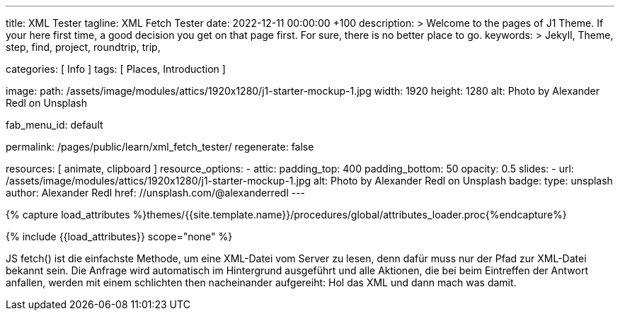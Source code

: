 ---
title:                                  XML Tester
tagline:                                XML Fetch Tester
date:                                   2022-12-11 00:00:00 +100
description: >
                                        Welcome to the pages of J1 Theme. If your here
                                        first time, a good decision you get on that page first.
                                        For sure, there is no better place to go.
keywords: >
                                        Jekyll, Theme, step, find, project, roundtrip, trip,

categories:                             [ Info ]
tags:                                   [ Places, Introduction ]

image:
  path:                                 /assets/image/modules/attics/1920x1280/j1-starter-mockup-1.jpg
  width:                                1920
  height:                               1280
  alt:                                  Photo by Alexander Redl on Unsplash

fab_menu_id:                            default

permalink:                              /pages/public/learn/xml_fetch_tester/
regenerate:                             false

resources:                              [ animate, clipboard ]
resource_options:
  - attic:
      padding_top:                      400
      padding_bottom:                   50
      opacity:                          0.5
      slides:
        - url:                          /assets/image/modules/attics/1920x1280/j1-starter-mockup-1.jpg
          alt:                          Photo by Alexander Redl on Unsplash
          badge:
            type:                       unsplash
            author:                     Alexander Redl
            href:                       //unsplash.com/@alexanderredl
---

// Page Initializer
// =============================================================================
// Enable the Liquid Preprocessor
:page-liquid:

// Set (local) page attributes here
// -----------------------------------------------------------------------------
// :page--attr:                         <attr-value>


//  Load Liquid procedures
// -----------------------------------------------------------------------------
{% capture load_attributes %}themes/{{site.template.name}}/procedures/global/attributes_loader.proc{%endcapture%}

// Load page attributes
// -----------------------------------------------------------------------------
{% include {{load_attributes}} scope="none" %}

// Include sub-documents (if any)
// -----------------------------------------------------------------------------
[role="dropcap"]
JS fetch() ist die einfachste Methode, um eine XML-Datei vom Server zu
lesen, denn dafür muss nur der Pfad zur XML-Datei bekannt sein. Die Anfrage
wird automatisch im Hintergrund ausgeführt und alle Aktionen, die bei beim
Eintreffen der Antwort anfallen, werden mit einem schlichten then nacheinander
aufgereiht: Hol das XML und dann mach was damit.

++++
<script>
  var dependencies_met_page_ready = setInterval (function (options) {
    var xmlURL              = '/sitemap.xml';
    var urlArray            = [];
    var pageState           = $('#no_flicker').css("display");
    var pageVisible         = (pageState == 'block') ? true : false;
    var urls;

    if (j1.getState() === 'finished' && pageVisible) {

      $.ajax({
          type: "GET",
          url: xmlURL,
          cache: false,
          dataType: "xml",
          success: function(xml) {
            $(xml).find('loc').each(function() {
              var docURL = $(this).text();
              console.log(docURL);
            });
          }
      });

      clearInterval(dependencies_met_page_ready);
    }
  }, 10);

</script>
++++
